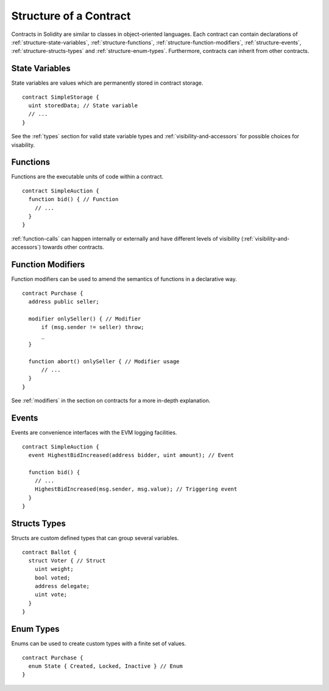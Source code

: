 .. index:: contract, state variable, function, event, struct, enum, function;modifier

.. _contract_structure:

***********************
Structure of a Contract
***********************

Contracts in Solidity are similar to classes in object-oriented languages.
Each contract can contain declarations of :ref:`structure-state-variables`, :ref:`structure-functions`,
:ref:`structure-function-modifiers`, :ref:`structure-events`, :ref:`structure-structs-types` and :ref:`structure-enum-types`.
Furthermore, contracts can inherit from other contracts.

.. _structure-state-variables:

State Variables
===============

State variables are values which are permanently stored in contract storage.

::

  contract SimpleStorage {
    uint storedData; // State variable
    // ...
  }

See the :ref:`types` section for valid state variable types and
:ref:`visibility-and-accessors` for possible choices for 
visability.

.. _structure-functions:

Functions
=========

Functions are the executable units of code within a contract.

::

  contract SimpleAuction {
    function bid() { // Function
      // ...
    }
  }

:ref:`function-calls` can happen internally or externally
and have different levels of visibility (:ref:`visibility-and-accessors`)
towards other contracts. 

.. _structure-function-modifiers:

Function Modifiers
==================

Function modifiers can be used to amend the semantics of functions in a declarative way.

::
  
  contract Purchase {
    address public seller;
    
    modifier onlySeller() { // Modifier
        if (msg.sender != seller) throw;
        _
    }
    
    function abort() onlySeller { // Modifier usage
        // ...
    }
  }

See :ref:`modifiers` in the section on contracts for a more in-depth explanation.

.. _structure-events:

Events
======

Events are convenience interfaces with the EVM logging facilities.

::

  contract SimpleAuction {
    event HighestBidIncreased(address bidder, uint amount); // Event
    
    function bid() {
      // ...
      HighestBidIncreased(msg.sender, msg.value); // Triggering event
    }
  }

.. _structure-structs-types:

Structs Types
=============

Structs are custom defined types that can group several variables.

::

  contract Ballot {
    struct Voter { // Struct
      uint weight;
      bool voted;
      address delegate;
      uint vote;
    }
  }

.. _structure-enum-types:

Enum Types
==========

Enums can be used to create custom types with a finite set of values.

::
  
  contract Purchase {
    enum State { Created, Locked, Inactive } // Enum
  }
